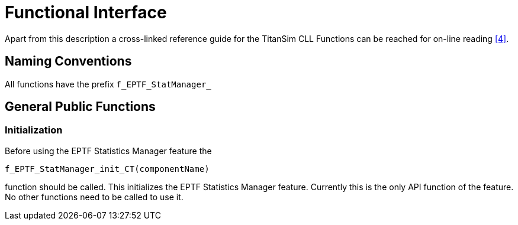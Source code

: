 = Functional Interface

Apart from this description a cross-linked reference guide for the TitanSim CLL Functions can be reached for on-line reading <<6-references.adoc#_4, ‎[4]>>.

== Naming Conventions

All functions have the prefix `f_EPTF_StatManager_`

== General Public Functions

=== Initialization

Before using the EPTF Statistics Manager feature the

`f_EPTF_StatManager_init_CT(componentName)`

function should be called. This initializes the EPTF Statistics Manager feature. Currently this is the only API function of the feature. No other functions need to be called to use it.
